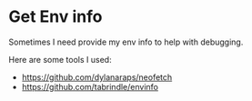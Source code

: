 * Get Env info
:PROPERTIES:
:CUSTOM_ID: get-env-info
:END:
Sometimes I need provide my env info to help with debugging.

Here are some tools I used:

- [[https://github.com/dylanaraps/neofetch]]
- [[https://github.com/tabrindle/envinfo]]

